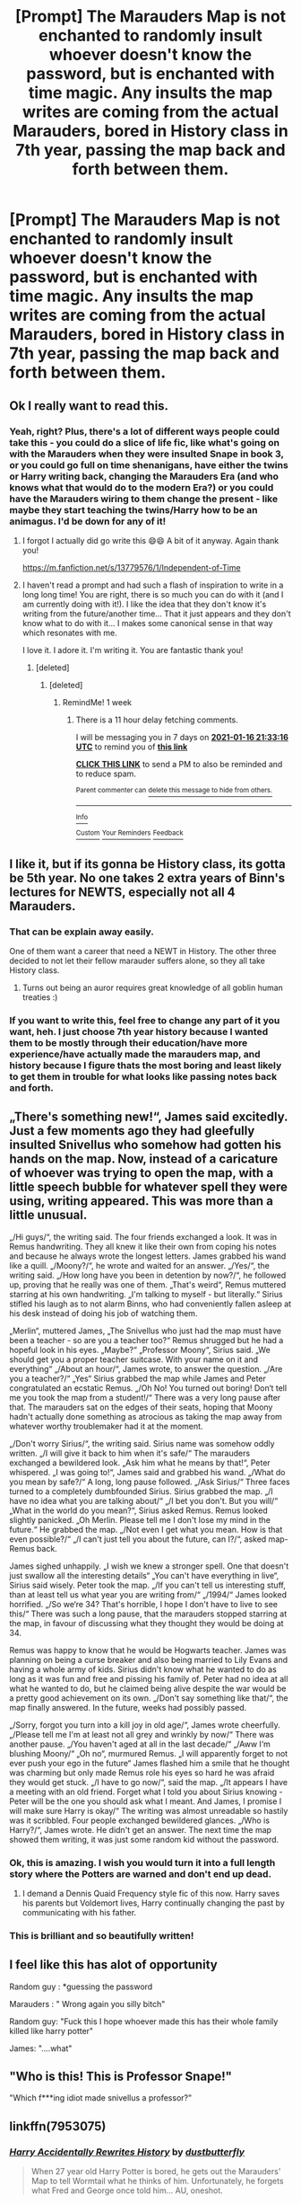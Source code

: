 #+TITLE: [Prompt] The Marauders Map is not enchanted to randomly insult whoever doesn't know the password, but is enchanted with time magic. Any insults the map writes are coming from the actual Marauders, bored in History class in 7th year, passing the map back and forth between them.

* [Prompt] The Marauders Map is not enchanted to randomly insult whoever doesn't know the password, but is enchanted with time magic. Any insults the map writes are coming from the actual Marauders, bored in History class in 7th year, passing the map back and forth between them.
:PROPERTIES:
:Author: RecommendsMalazan
:Score: 671
:DateUnix: 1608666845.0
:DateShort: 2020-Dec-22
:FlairText: Prompt
:END:

** Ok I really want to read this.
:PROPERTIES:
:Author: dogsfuckedthepope_
:Score: 164
:DateUnix: 1608672123.0
:DateShort: 2020-Dec-23
:END:

*** Yeah, right? Plus, there's a lot of different ways people could take this - you could do a slice of life fic, like what's going on with the Marauders when they were insulted Snape in book 3, or you could go full on time shenanigans, have either the twins or Harry writing back, changing the Marauders Era (and who knows what that would do to the modern Era?) or you could have the Marauders wiring to them change the present - like maybe they start teaching the twins/Harry how to be an animagus. I'd be down for any of it!
:PROPERTIES:
:Author: RecommendsMalazan
:Score: 144
:DateUnix: 1608672380.0
:DateShort: 2020-Dec-23
:END:

**** I forgot I actually did go write this 😄😄 A bit of it anyway. Again thank you!

[[https://m.fanfiction.net/s/13779576/1/Independent-of-Time]]
:PROPERTIES:
:Author: WhistlingBanshee
:Score: 6
:DateUnix: 1610228147.0
:DateShort: 2021-Jan-10
:END:


**** I haven't read a prompt and had such a flash of inspiration to write in a long long time! You are right, there is so much you can do with it (and I am currently doing with it!). I like the idea that they don't know it's writing from the future/another time... That it just appears and they don't know what to do with it... I makes some canonical sense in that way which resonates with me.

I love it. I adore it. I'm writing it. You are fantastic thank you!
:PROPERTIES:
:Author: WhistlingBanshee
:Score: 5
:DateUnix: 1609035030.0
:DateShort: 2020-Dec-27
:END:

***** [deleted]
:PROPERTIES:
:Score: 1
:DateUnix: 1610227220.0
:DateShort: 2021-Jan-10
:END:

****** [deleted]
:PROPERTIES:
:Score: 1
:DateUnix: 1610227386.0
:DateShort: 2021-Jan-10
:END:

******* RemindMe! 1 week
:PROPERTIES:
:Author: InsrtOriginalUsrname
:Score: 1
:DateUnix: 1610227996.0
:DateShort: 2021-Jan-10
:END:

******** There is a 11 hour delay fetching comments.

I will be messaging you in 7 days on [[http://www.wolframalpha.com/input/?i=2021-01-16%2021:33:16%20UTC%20To%20Local%20Time][*2021-01-16 21:33:16 UTC*]] to remind you of [[https://np.reddit.com/r/HPfanfiction/comments/kicoa9/prompt_the_marauders_map_is_not_enchanted_to/gip269h/?context=3][*this link*]]

[[https://np.reddit.com/message/compose/?to=RemindMeBot&subject=Reminder&message=%5Bhttps%3A%2F%2Fwww.reddit.com%2Fr%2FHPfanfiction%2Fcomments%2Fkicoa9%2Fprompt_the_marauders_map_is_not_enchanted_to%2Fgip269h%2F%5D%0A%0ARemindMe%21%202021-01-16%2021%3A33%3A16%20UTC][*CLICK THIS LINK*]] to send a PM to also be reminded and to reduce spam.

^{Parent commenter can} [[https://np.reddit.com/message/compose/?to=RemindMeBot&subject=Delete%20Comment&message=Delete%21%20kicoa9][^{delete this message to hide from others.}]]

--------------

[[https://np.reddit.com/r/RemindMeBot/comments/e1bko7/remindmebot_info_v21/][^{Info}]]

[[https://np.reddit.com/message/compose/?to=RemindMeBot&subject=Reminder&message=%5BLink%20or%20message%20inside%20square%20brackets%5D%0A%0ARemindMe%21%20Time%20period%20here][^{Custom}]]
[[https://np.reddit.com/message/compose/?to=RemindMeBot&subject=List%20Of%20Reminders&message=MyReminders%21][^{Your Reminders}]]
[[https://np.reddit.com/message/compose/?to=Watchful1&subject=RemindMeBot%20Feedback][^{Feedback}]]
:PROPERTIES:
:Author: RemindMeBot
:Score: 1
:DateUnix: 1610269874.0
:DateShort: 2021-Jan-10
:END:


** I like it, but if its gonna be History class, its gotta be 5th year. No one takes 2 extra years of Binn's lectures for NEWTS, especially not all 4 Marauders.
:PROPERTIES:
:Author: Solo_is_my_copliot
:Score: 156
:DateUnix: 1608673074.0
:DateShort: 2020-Dec-23
:END:

*** That can be explain away easily.

One of them want a career that need a NEWT in History. The other three decided to not let their fellow marauder suffers alone, so they all take History class.
:PROPERTIES:
:Author: Marawal
:Score: 111
:DateUnix: 1608676964.0
:DateShort: 2020-Dec-23
:END:

**** Turns out being an auror requires great knowledge of all goblin human treaties :)
:PROPERTIES:
:Author: TheSirGrailluet
:Score: 83
:DateUnix: 1608677894.0
:DateShort: 2020-Dec-23
:END:


*** If you want to write this, feel free to change any part of it you want, heh. I just choose 7th year history because I wanted them to be mostly through their education/have more experience/have actually made the marauders map, and history because I figure thats the most boring and least likely to get them in trouble for what looks like passing notes back and forth.
:PROPERTIES:
:Author: RecommendsMalazan
:Score: 56
:DateUnix: 1608673953.0
:DateShort: 2020-Dec-23
:END:


** „There's something new!“, James said excitedly. Just a few moments ago they had gleefully insulted Snivellus who somehow had gotten his hands on the map. Now, instead of a caricature of whoever was trying to open the map, with a little speech bubble for whatever spell they were using, writing appeared. This was more than a little unusual.

„/Hi guys/“, the writing said. The four friends exchanged a look. It was in Remus handwriting. They all knew it like their own from coping his notes and because he always wrote the longest letters. James grabbed his wand like a quill. „/Moony?/“, he wrote and waited for an answer. „/Yes/“, the writing said. „/How long have you been in detention by now?/“, he followed up, proving that he really was one of them. „That's weird“, Remus muttered starring at his own handwriting. „I'm talking to myself - but literally.“ Sirius stifled his laugh as to not alarm Binns, who had conveniently fallen asleep at his desk instead of doing his job of watching them.

„Merlin“, muttered James, „The Snivellus who just had the map must have been a teacher - so are you a teacher too?“ Remus shrugged but he had a hopeful look in his eyes. „Maybe?“ „Professor Moony“, Sirius said. „We should get you a proper teacher suitcase. With your name on it and everything“ „/About an hour/“, James wrote, to answer the question. „/Are you a teacher?/“ „Yes“ Sirius grabbed the map while James and Peter congratulated an ecstatic Remus. „/Oh No! You turned out boring! Don‘t tell me you took the map from a student!/“ There was a very long pause after that. The marauders sat on the edges of their seats, hoping that Moony hadn't actually done something as atrocious as taking the map away from whatever worthy troublemaker had it at the moment.

„/Don't worry Sirius/“, the writing said. Sirius name was somehow oddly written. „/I will give it back to him when it's safe/“ The marauders exchanged a bewildered look. „Ask him what he means by that!“, Peter whispered. „I was going to!“, James said and grabbed his wand. „/What do you mean by safe?/“ A long, long pause followed. „/Ask Sirius/“ Three faces turned to a completely dumbfounded Sirius. Sirius grabbed the map. „/I have no idea what you are talking about/“ „/I bet you don't. But you will/“ „What in the world do you mean?“, Sirius asked Remus. Remus looked slightly panicked. „Oh Merlin. Please tell me I don't lose my mind in the future.“ He grabbed the map. „/Not even I get what you mean. How is that even possible?/“ „/I can't just tell you about the future, can I?/“, asked map-Remus back.

James sighed unhappily. „I wish we knew a stronger spell. One that doesn't just swallow all the interesting details“ „You can't have everything in live“, Sirius said wisely. Peter took the map. „/If you can't tell us interesting stuff, than at least tell us what year you are writing from/“ „/1994/“ James looked horrified. „/So we‘re 34? That's horrible, I hope I don't have to live to see this/“ There was such a long pause, that the marauders stopped starring at the map, in favour of discussing what they thought they would be doing at 34.

Remus was happy to know that he would be Hogwarts teacher. James was planning on being a curse breaker and also being married to Lily Evans and having a whole army of kids. Sirius didn't know what he wanted to do as long as it was fun and free and pissing his family of. Peter had no idea at all what he wanted to do, but he claimed being alive despite the war would be a pretty good achievement on its own. „/Don't say something like that/“, the map finally answered. In the future, weeks had possibly passed.

„/Sorry, forgot you turn into a kill joy in old age/“, James wrote cheerfully. „/Please tell me I'm at least not all grey and wrinkly by now/“ There was another pause. „/You haven't aged at all in the last decade/“ „/Aww I‘m blushing Moony/“ „Oh no“, murmured Remus. „I will apparently forget to not ever push your ego in the future“ James flashed him a smile that he thought was charming but only made Remus role his eyes so hard he was afraid they would get stuck. „/I have to go now/“, said the map. „/It appears I have a meeting with an old friend. Forget what I told you about Sirius knowing - Peter will be the one you should ask what I meant. And James, I promise I will make sure Harry is okay/“ The writing was almost unreadable so hastily was it scribbled. Four people exchanged bewildered glances. „/Who is Harry?/“, James wrote. He didn't get an answer. The next time the map showed them writing, it was just some random kid without the password.
:PROPERTIES:
:Author: naomide
:Score: 160
:DateUnix: 1608677621.0
:DateShort: 2020-Dec-23
:END:

*** Ok, this is amazing. I wish you would turn it into a full length story where the Potters are warned and don't end up dead.
:PROPERTIES:
:Author: Grim_Goofy
:Score: 58
:DateUnix: 1608678755.0
:DateShort: 2020-Dec-23
:END:

**** I demand a Dennis Quaid Frequency style fic of this now. Harry saves his parents but Voldemort lives, Harry continually changing the past by communicating with his father.
:PROPERTIES:
:Author: Kingsonne
:Score: 24
:DateUnix: 1608694917.0
:DateShort: 2020-Dec-23
:END:


*** This is brilliant and so beautifully written!
:PROPERTIES:
:Score: 16
:DateUnix: 1608687682.0
:DateShort: 2020-Dec-23
:END:


** I feel like this has alot of opportunity

Random guy : *guessing the password

Marauders : " Wrong again you silly bitch"

Random guy: "Fuck this I hope whoever made this has their whole family killed like harry potter"

James: "....what"
:PROPERTIES:
:Author: Kingoftheslaves77
:Score: 31
:DateUnix: 1608729987.0
:DateShort: 2020-Dec-23
:END:


** "Who is this! This is Professor Snape!"

"Which f***ing idiot made snivellus a professor?"
:PROPERTIES:
:Author: 4143636
:Score: 18
:DateUnix: 1608721042.0
:DateShort: 2020-Dec-23
:END:


** linkffn(7953075)
:PROPERTIES:
:Author: historygeek98
:Score: 29
:DateUnix: 1608684868.0
:DateShort: 2020-Dec-23
:END:

*** [[https://www.fanfiction.net/s/7953075/1/][*/Harry Accidentally Rewrites History/*]] by [[https://www.fanfiction.net/u/3223836/dustbutterfly][/dustbutterfly/]]

#+begin_quote
  When 27 year old Harry Potter is bored, he gets out the Marauders' Map to tell Wormtail what he thinks of him. Unfortunately, he forgets what Fred and George once told him... AU, oneshot.
#+end_quote

^{/Site/:} ^{fanfiction.net} ^{*|*} ^{/Category/:} ^{Harry} ^{Potter} ^{*|*} ^{/Rated/:} ^{Fiction} ^{T} ^{*|*} ^{/Words/:} ^{1,441} ^{*|*} ^{/Reviews/:} ^{39} ^{*|*} ^{/Favs/:} ^{245} ^{*|*} ^{/Follows/:} ^{73} ^{*|*} ^{/Updated/:} ^{6/26/2013} ^{*|*} ^{/Published/:} ^{3/24/2012} ^{*|*} ^{/Status/:} ^{Complete} ^{*|*} ^{/id/:} ^{7953075} ^{*|*} ^{/Language/:} ^{English} ^{*|*} ^{/Genre/:} ^{Family} ^{*|*} ^{/Characters/:} ^{Harry} ^{P.,} ^{Marauders} ^{*|*} ^{/Download/:} ^{[[http://www.ff2ebook.com/old/ffn-bot/index.php?id=7953075&source=ff&filetype=epub][EPUB]]} ^{or} ^{[[http://www.ff2ebook.com/old/ffn-bot/index.php?id=7953075&source=ff&filetype=mobi][MOBI]]}

--------------

*FanfictionBot*^{2.0.0-beta} | [[https://github.com/FanfictionBot/reddit-ffn-bot/wiki/Usage][Usage]] | [[https://www.reddit.com/message/compose?to=tusing][Contact]]
:PROPERTIES:
:Author: FanfictionBot
:Score: 32
:DateUnix: 1608684888.0
:DateShort: 2020-Dec-23
:END:

**** Dang. And I thought for sure that this was an original idea.

So rare these days, original ideas.
:PROPERTIES:
:Author: Sefera17
:Score: 7
:DateUnix: 1608733868.0
:DateShort: 2020-Dec-23
:END:


** The marauder's map is a mystery to most; even though having been created by four juvenile delinquents in the making, it is an enigma, an unsolved puzzle. For though nobody could argue that the two donned Prongs and Padfoot were somewhat prodigies when it came to transfiguration, I still wonder why nobody questioned their magical breakthrough. I confess to never have been a fan of these marauders, but I am telling the truth when saying that, though the dunderheads had a generous amount of ability, they almost certainly brought their most unique feature to life by accident. I remember the day they discovered the magic faintly, though at the time I was nothing but a somewhat, if insecure, potions genius. I remember it was a sunny day, sweltering in fact, and that during our yearly lecture, the four had started to goof off.

“Oi-” Sirius Black muttered as he elbowed his companion in the side. Remus Lupin, the only academic of the four, had been the receiver of this hit, and he turned to the side, curiosity written plainly on his not-yet-furry face. You see, Remus Lupin was, and is a werewolf, and though that was something known only to his close friends, I still wonder, years later, how he kept his secret from all the others for the seven years of his education. Even now, his face scrunches up as he fibs. He is horrible at maintaining a neutral expression.

“Look, Snivvelus is writing to us!” Black said, pushing the familiar parchment in the werewolf's face. Lupin looked down, surprise obvious in his expression, for how could ‘Snivvelus' have possession of their parchment?

Though smart, I do not think they had expected to come across an old face while instructing future troublemakers through their invention. To be honest, the four, though three would be a more appropriate term, were quite short-sighted in their project, not even beginning to scrape the veracity of their achievement. This was the reason why when seeing the familiar spiky black handwriting of the child they tormented for his too-big clothes and greasy hair, they looked surprised, excited, and in the case of Peter Pettigrew, scared. (for what would their victim do to them while they were still weak, and he now powerful)

The words were simple; straight forward. “Professor Severus Snape, Potions master of this school, commands you to yield the information you conceal!” I must admit, I have always had a flair for drama, and had I been expecting a reply, I would have gone with something much more subtle. Instead, I had given the buffoons gold to work with, nuggets of information that could be used to insult.

It is a sacrifice for science that I sit in the Pensieve, watching again and again as my past tormentors insult me, striking in the places that have healed, yet are still raw. It is for magic, that I re-watch the painful events, jotting down all that could be part of the key to the frivolous time correspondence. For I know that if I crack this, I will get the reward I have ached for through most of my prime. I will get to apologize to Lily.
:PROPERTIES:
:Score: 25
:DateUnix: 1608693260.0
:DateShort: 2020-Dec-23
:END:


** Oh... dude.... This prompt is magnificent.

The names came back in snippets. Harry... Hermione... Fred... George.... Weasley there were a lot of those. The last two could really give us good as they got they had to put their heads together to come up with a good insult to get those two on the backfoot. It made the second goblin uprising bearable given binns Monotonic drawl Was the soundtrack to their classroom.

​

The idea had seemed innocuous enough when James had proposed it. It was even feasible when sirius nicked That time turner from his mum. Some black ancestors had headed up the department of mysteries, And left a few interesting knickknacks scattered around grimmold place after their passing. Sirius had been the one To mix the grains of sand into the ink They used to draw and enchant the map. Peter had gotten a bit squeamish when he suggested adding blood to it, so They used saliva instead mixed with time turner Sand and Wickham's premium Non-smudging runic array Specialized Ink. That one they had to buy by owl mail order through A ravenclaw go between. Professor McGonagall had started getting suspicious When Remus checked out some books on drawing in perspective amateur cartography and Map making indexes. So the ravenclaw had been necessary, The girl had only extracted the promise of a date on the next hogsmeade weekend, She was pretty so to Sirius The request was no hardship.

​

When The name harry potter popped up in association with those two clever weasley They had spent most of that week exchanging insults with it had raised a few eyebrows among the group. With James crowing loudly, I knew I'd win her over e . Remus actually hadn heart To mention to James that the last name Potter was quite common in the British Muggle community. They didn't know if that Harry was any relation to him. But siris had already claimed The rights of dogfather to The possible Potter offspring on the other end Of the time traveling document. From Remus‘ assessment The kid was going to need it. His insults were creative but not very snappy. He would need Proper tutelage in the ways of sarcasm and witaschism If he was going to survive being son of a maurader. Remus was more than happy to let His friend have that particular godfather responsibility to the possible mystery kid most likely a few decades away. Remus would take responsibility for fire proofing everything, Theyd need it eventually. That conversation with the bloke named Harry, Made James ask Lily out one last time before Christmas... He was a great deal less of a part about it this time. And Evans said yes Remarkably. Remus had to slap his hand over James his mouth before his friend could possibly destroy his chances by mentioning key already had the name of the first born son picked out.

​

The birth of Harry James Potter in 1981 was both a self-fulfilling prophecy and the funniest thing any of them could remember about Wizarding history. Lily was never filled in on what was so amusing, James slept on the couch for a few days because of it but it was eventually resolved By itself.
:PROPERTIES:
:Author: pygmypuffonacid
:Score: 14
:DateUnix: 1608740690.0
:DateShort: 2020-Dec-23
:END:


** *I wrote it...*

Here's the thing about Magic. It doesn't care. People like to think it does, that it protects you or helps you or makes you special. It doesn't. Gravity is the only thing saving us from flying off into the endless abyss of space yet we do not think of gravity as this mystical protector. Just a force. An intangible power that we cannot control nor harness.

“But we can control magic!” I hear you cry. But can you? You cast spells and charms and think it control? Do I control magnetism because I hold a magnet? Or control electricity when I plug in my kettle? We can attempt to manipulate it, guide it, twist a small amount of it to do our bidding but that is not control.

Magic is bigger than your wands and your tricks. It is something that is, that was, that will be. It is a force that was there in the beginning and will be there in the end. Magic does not care for lines or logic or the things that man invented to define the universe it helped create. It is fundamental. Independent of earth, independent of gravity and magnetism, independent of all that came after it.

Independent of Time.

Magic didn't care that it was a map. It didn't care for the meticulous work that four boys who were too clever for their own good had put into it. Magic was just there, seeped into the parchment. A lot of it, poured and drenched onto the paper till it became heavy with the weight of it. It didn't care that the young boys were curled around the ‘map' on their dorm floor one evening, staring wide eyed at the words that had sprung onto the page.

/“Reveal your secret -- Professor Severus Snape”/

See the thing was, Magic didn't care for time. The Magic that was in this parchment had always existed. Would always exist. The ‘when' was irrelevant. How do you quantify something that always is? A person was talking to the map, so the map showed it. It did not care who to. Or when to. It just did.

People, however, do care for time. They notice when the year is 1976 or 1993 and what side of it they are on. Their lives are so short that counting the time they have is important, a futile compulsion. However, despite their counting and desperate attempts to keep such an idea linear and immovable, they fail to account for Magics' indifference for mans laws.

/“Show yourself! - Professor Severus Snape”/

“What on Earth is happening?” Peter muttered, staring at the words as they faded back into the parchment. “Why are there words, there's never been words before?”

“I've no idea...” Remus replied, touching his hands to the parchment where the scratched ink had just disappeared. “It feels like someone is trying to get into the map.”

“But the map is right here, no one is trying to get into it Moony.” James lifted the parchment up to look underneath. The words had gone.

“Maybe from somewhere else in the castle?”

“How would Snivellous even know we have this map, let alone know how to remotely get into it when he's nowhere close!?” Sirius grabbed the parchment from James and turned it over in his hands. “More to the point, why is it saying Professor Severus Snape?”

“Maybe he's trying to trick us into thinking he's a teacher, so we'd let him in?” said Peter

“Well, that's a stupid plan. He didn't even change his name. Did he think we wouldn't notice!?” Sirius snarled and he through the paper back down on the floor.

As though on cue, more words snaked across the frayed parchment and the four boys scrambled forward to read them.

/“Professor Severus Snape, master of this school, commands you to yield the information you conceal! - Professor Severus Snape.”/

“Merlin he's persistent isn't he...” Sirius muttered

“Should we answer?” The three boys turned to look at Peter. “What!?” He said, “He keeps writing to us on the parchment, maybe we should write back... Scare him off?”

“Would that work?” James asked, mostly to Remus who was unofficial map expert based on nothing but his ability to read slightly more books with a marginally better memory retention of the unimportant bits than the other three.

“It wouldn't do anything bad? I don't understand how he's writing directly onto the map though? Not without having direct access to it... He must have gotten a hold of the Map at some point? Maybe put some type of listening spell on it.” Remus heard Sirius snarl at this but continued on. “It's clever though, I don't know what charms he could have used... Since he's getting through this way, then logically we should be able to get back that way? Communication charms work both ways.”

“Give it!” barked Sirius, “I'll tell him where he can stick that slimy nose of his!”

James snatched the map out of Sirius's grasp before he could lay claim to it.

“Maybe a more diplomatic approach is best if we want to actually keep this map a secret Padfoot?” James said. “If we start getting defensive, he'll know it's important and we can't risk getting this map confiscated.”

The two boys glared at each other for a second before Sirius slumped back onto the floor. “You're no fun when you're right...” he muttered.

James smirked. “I must be awful boring so.” He declared and handed the map to Remus. “You go first then, so we know what to do.”

Remus smirked at Sirius before tapping his wand to the parchment. As he spoke, his words traced themselves onto the parchment as though his own hand was writing them.

/“Mr Moony presents his compliments to Professor Snape, and begs him to keep is abnormally long nose out of other people's business.”/

“Compliments!?” asked Peter, snorting at the scathingly polite remark Remus had wrote into the page.

“I don't know what spell he's using to do this!” Remus replied defensively. “We're going to have to redo our security charms on the map just to make sure this doesn't happen again. I have to compliment him on that.”

“You really don't. Give it here!” James pulled the parchment towards him and set his wand on it as Remus had done.

/“Mr Prongs agrees with Mr Moony and would like to add that Professor Snape is an ugly git.”/

“Subtle, James...” sighed Remus, watching as the words sunk into the page.

“Really? That's disappointing I wasn't aiming for subtle.” James grinned

“Here, I'll give it a go!” Sirius had his wand on the parchment before Remus could stop him.

/“Mr Padfoot would like to register his astonishment that an idiot like that ever became a Professor.”/

“Oh for the love of-”

But Peter had tapped his wand to the map before James and Sirius had even caught a breath for laughing.

/“Mr Wormtail bids Professor Snape a good day and advises him to wash his hair, the slimeball.”/

Peter, James and Sirius rolled back on the floor, howling with laughter.

“You're all very mature.” muttered Remus, picking up the parchment. When there was no response, he folded it back up, took out his wand and began scanning the parchment for unrecognised charms.

“Did he respond?” Sirius asked after a few minutes when the three boys had caught their breath for laughing.

“Nope.” Remus replied, his brow furrowed over the parchment. “Must have scared him off.”

Peter gave Remus a searching look. “Can't find the listening charm?”

“No...” He said quietly. “Can't see any magic on this thing that we didn't put there.”

“Maybe it was a one time spell?”, said James, “The kind that wears off after use?”

“Hmm...” Remus nodded absentmindedly. “We'll have go down to the library and look properly. It's not good that the map was so easily infiltrated, we need to have a barrier against that.”

“Fine,” said Sirius, pulling himself off the floor. “But only if we go down to the Kitchens first, I'm starved.”

“Do you just want to go to the Kitchens because they are conveniently located on the way to the dungeons where the Slytherin Common Room is?” Remus said, folding up the map and storing it in the bottom if his trunk.

“Remus!” Sirius gasped, clutching his heart with an air of drama that one would expect to see in an Edwardian novel. “I am shocked at what you are insinuating! James can you believe he would think so little of me?”

“Yes. I do. Although I would also appreciate a trip to the conveniently located kitchens for equally innocent reasons.” James said. “And there is absolutely no correlation between that and me bringing my invisibility cloak.”

“No, don't-!” Remus started, but James had already flung the cloak over a grinning Sirius and a second later, Peter was tugged arm first into nothingness.

“Eugh fine!” Remus said to the air. “We'll bypass it but we are not breaking into their common room, we can deal with him tomorrow when we've figured out what the spell was.”

Sirius's head appeared an inch away from Remus's, floating in thin air. “Knew you'd come around mate!”

There was a swoosh of fabric. And the room was empty.
:PROPERTIES:
:Author: WhistlingBanshee
:Score: 6
:DateUnix: 1609031775.0
:DateShort: 2020-Dec-27
:END:

*** *And a rather sad sequel... Since I've always wondered why Harry never used the map to talk to his parents.*

/“Hello?”/

James heard his wand clatter to the floor as he watched the words hover on the page for a second before once again, disappearing into the paper.

It had been two years since the last words had appeared on the Map. They had never found any spells and after updating the password and adding more security charms, the had concluded that the map was now safe for use again.

/“Hello?”/

The words sprung up again, in a scrawly handwriting James didn't recognise. It was like a mash of all their writings. As scratchy as his own but with Sirius's slant, Remus's large font, Peters joined letters, even Lilys curl on the e and o he only ever saw in her work... It looked like all their words and none of them.

/“Is anyone there?”/

James knew better than to answer disembodied voice. “Never trust anything if you don't know where it keeps it's brain.” That was the old saying his father was always repeating to him after his cousin got into a nasty accident with an irritable lawnmower. James had heard the story too many time with varying levels of colourful descriptions not to abide by it.

But still... He couldn't help being intrigued by the handwriting.

/“Hello?”/

James debated on waking Peter. It was late, too late. James shouldn't even be awake. Lately, with the castle being abuzz with ministry officials and rumours of war stirring outside the castle, he had become addicted to watching the boundaries of the map... Making sure people were safe, watching the little dots patrol in and out of the gates and searching for any sign of danger.

The words didn't feel dangerous. This didn't feel like Snivellous trying to break in again. It felt desperate... James knew he should tell Remus but he was still in the hospital wing, Sirius's small dot floating beside him on the map. He could wake Peter but what would that achieve?

He couldn't stop looking at the little curly e's...

/“I guess not...”/

James could almost feel the deflation in the statement. There was an urge in him to reply but he refrained. No good could come of answering the parchment. No good ever came of messing with Magic you didn't understand. James simply stared at the words as they faded into nothing.

/“It's Harry... I just wanted to say hi...”/

“Harry.” James murmured to himself, putting his hands on the strangely familiar scratched handwriting. “Hi Harry...”

The words faded to nothing. James kept watching the parchment but nothing else appeared. Just the rhythmic pattern of dots marching across the page.
:PROPERTIES:
:Author: WhistlingBanshee
:Score: 6
:DateUnix: 1609035065.0
:DateShort: 2020-Dec-27
:END:


** [deleted]
:PROPERTIES:
:Score: 3
:DateUnix: 1608690754.0
:DateShort: 2020-Dec-23
:END:

*** Of course you can! It's a prompt, and the OP said you are free to write about it or change it. Have fun writing and you should link me it when you are done haha
:PROPERTIES:
:Author: WyldeGi
:Score: 3
:DateUnix: 1608692029.0
:DateShort: 2020-Dec-23
:END:

**** ive written it! its the newest long post!
:PROPERTIES:
:Score: 3
:DateUnix: 1608693794.0
:DateShort: 2020-Dec-23
:END:

***** Oh I didn't even realize that was you!! You're so talented
:PROPERTIES:
:Author: WyldeGi
:Score: 2
:DateUnix: 1608699127.0
:DateShort: 2020-Dec-23
:END:

****** thank you <3
:PROPERTIES:
:Score: 1
:DateUnix: 1608700051.0
:DateShort: 2020-Dec-23
:END:


** !remindme 1 week
:PROPERTIES:
:Author: emo_spiderman23
:Score: 1
:DateUnix: 1608673404.0
:DateShort: 2020-Dec-23
:END:

*** I will be messaging you in 7 days on [[http://www.wolframalpha.com/input/?i=2020-12-29%2021:43:24%20UTC%20To%20Local%20Time][*2020-12-29 21:43:24 UTC*]] to remind you of [[https://np.reddit.com/r/HPfanfiction/comments/kicoa9/prompt_the_marauders_map_is_not_enchanted_to/ggqej57/?context=3][*this link*]]

[[https://np.reddit.com/message/compose/?to=RemindMeBot&subject=Reminder&message=%5Bhttps%3A%2F%2Fwww.reddit.com%2Fr%2FHPfanfiction%2Fcomments%2Fkicoa9%2Fprompt_the_marauders_map_is_not_enchanted_to%2Fggqej57%2F%5D%0A%0ARemindMe%21%202020-12-29%2021%3A43%3A24%20UTC][*21 OTHERS CLICKED THIS LINK*]] to send a PM to also be reminded and to reduce spam.

^{Parent commenter can} [[https://np.reddit.com/message/compose/?to=RemindMeBot&subject=Delete%20Comment&message=Delete%21%20kicoa9][^{delete this message to hide from others.}]]

--------------

[[https://np.reddit.com/r/RemindMeBot/comments/e1bko7/remindmebot_info_v21/][^{Info}]]

[[https://np.reddit.com/message/compose/?to=RemindMeBot&subject=Reminder&message=%5BLink%20or%20message%20inside%20square%20brackets%5D%0A%0ARemindMe%21%20Time%20period%20here][^{Custom}]]
[[https://np.reddit.com/message/compose/?to=RemindMeBot&subject=List%20Of%20Reminders&message=MyReminders%21][^{Your Reminders}]]
[[https://np.reddit.com/message/compose/?to=Watchful1&subject=RemindMeBot%20Feedback][^{Feedback}]]
:PROPERTIES:
:Author: RemindMeBot
:Score: 4
:DateUnix: 1608673446.0
:DateShort: 2020-Dec-23
:END:


** !remindme 1 day
:PROPERTIES:
:Author: NumberPow
:Score: 0
:DateUnix: 1608712148.0
:DateShort: 2020-Dec-23
:END:


** [[https://www.indiegogo.com/command_center/the-order-the-webseries]]

We're doing a webseries on the maurauders gang! Take a look and donate if you can :)
:PROPERTIES:
:Author: theorderwebseries
:Score: -3
:DateUnix: 1608731200.0
:DateShort: 2020-Dec-23
:END:
